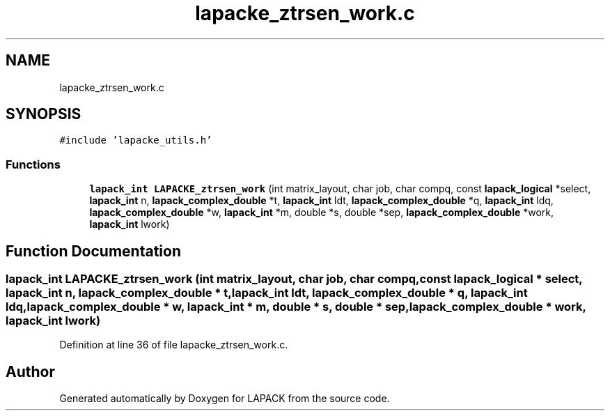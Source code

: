 .TH "lapacke_ztrsen_work.c" 3 "Tue Nov 14 2017" "Version 3.8.0" "LAPACK" \" -*- nroff -*-
.ad l
.nh
.SH NAME
lapacke_ztrsen_work.c
.SH SYNOPSIS
.br
.PP
\fC#include 'lapacke_utils\&.h'\fP
.br

.SS "Functions"

.in +1c
.ti -1c
.RI "\fBlapack_int\fP \fBLAPACKE_ztrsen_work\fP (int matrix_layout, char job, char compq, const \fBlapack_logical\fP *select, \fBlapack_int\fP n, \fBlapack_complex_double\fP *t, \fBlapack_int\fP ldt, \fBlapack_complex_double\fP *q, \fBlapack_int\fP ldq, \fBlapack_complex_double\fP *w, \fBlapack_int\fP *m, double *s, double *sep, \fBlapack_complex_double\fP *work, \fBlapack_int\fP lwork)"
.br
.in -1c
.SH "Function Documentation"
.PP 
.SS "\fBlapack_int\fP LAPACKE_ztrsen_work (int matrix_layout, char job, char compq, const \fBlapack_logical\fP * select, \fBlapack_int\fP n, \fBlapack_complex_double\fP * t, \fBlapack_int\fP ldt, \fBlapack_complex_double\fP * q, \fBlapack_int\fP ldq, \fBlapack_complex_double\fP * w, \fBlapack_int\fP * m, double * s, double * sep, \fBlapack_complex_double\fP * work, \fBlapack_int\fP lwork)"

.PP
Definition at line 36 of file lapacke_ztrsen_work\&.c\&.
.SH "Author"
.PP 
Generated automatically by Doxygen for LAPACK from the source code\&.
